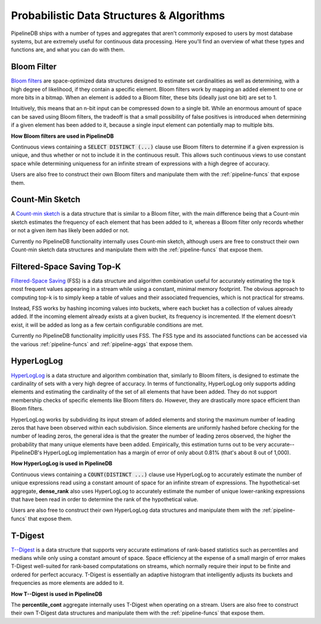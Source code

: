 .. _probabilistic:

Probabilistic Data Structures & Algorithms
================================================

PipelineDB ships with a number of types and aggregates that aren't commonly exposed to users by most database systems, but are extremely useful for continuous data processing. Here you'll find an overview of what these types and functions are, and what you can do with them.

.. _bloom-filter:

Bloom Filter
------------------------

`Bloom filters`_ are space-optimized data structures designed to estimate set cardinalities as well as determining, with a high degree of likelihood, if they contain a specific element. Bloom filters work by mapping an added element to one or more bits in a bitmap. When an element is added to a Bloom filter, these bits (ideally just one bit) are set to 1.

Intuitively, this means that an n-bit input can be compressed down to a single bit. While an enormous amount of space can be saved using Bloom filters, the tradeoff is that a small possibility of false positives is introduced when determining if a given element has been added to it, because a single input element can potentially map to multiple bits.

**How Bloom filters are used in PipelineDB**

Continuous views containing a :code:`SELECT DISTINCT (...)` clause use Bloom filters to determine if a given expression is unique, and thus whether or not to include it in the continuous result. This allows such continuous views to use constant space while determining uniqueness for an infinite stream of expressions with a high degree of accuracy.

Users are also free to construct their own Bloom filters and manipulate them with the :ref:`pipeline-funcs` that expose them.

.. _`Bloom filters`: http://en.wikipedia.org/wiki/Bloom_filter

.. _count-min-sketch:

Count-Min Sketch
------------------

A `Count-min sketch`_ is a data structure that is similar to a Bloom filter, with the main difference being that a Count-min sketch estimates the frequency of each element that has been added to it, whereas a Bloom filter only records whether or not a given item has likely been added or not.

Currently no PipelineDB functionality internally uses Count-min sketch, although users are free to construct their own Count-min sketch data structures and manipulate them with the :ref:`pipeline-funcs` that expose them.

.. _`Count-Min Sketch`: https://en.wikipedia.org/wiki/Count%E2%80%93min_sketch

.. _fss:

Filtered-Space Saving Top-K
----------------------------

`Filtered-Space Saving`_ (FSS) is a data structure and algorithm combination useful for accurately estimating the top k most frequent values appearing in a stream while using a constant, minimal memory footprint. The obvious approach to computing top-k is to simply keep a table of values and their associated frequencies, which is not practical for streams.

Instead, FSS works by hashing incoming values into buckets, where each bucket has a collection of values already added. If the incoming element already exists at a given bucket, its frequency is incremented. If the element doesn't exist, it will be added as long as a few certain configurable conditions are met.

Currently no PipelineDB functionality implicitly uses FSS. The FSS type and its associated functions can be accessed via the various :ref:`pipeline-funcs` and :ref:`pipeline-aggs` that expose them.

.. _`Filtered-Space Saving`: http://www.l2f.inesc-id.pt/~fmmb/wiki/uploads/Work/dict.refd.pdf

.. _hll:

HyperLogLog
----------------------------

`HyperLogLog`_ is a data structure and algorithm combination that, similarly to Bloom filters, is designed to estimate the cardinality of sets with a very high degree of accuracy. In terms of functionality, HyperLogLog only supports adding elements and estimating the cardinality of the set of all elements that have been added. They do not support membership checks of specific elements like Bloom filters do. However, they are drastically more space efficient than Bloom filters.

HyperLogLog works by subdividing its input stream of added elements and storing the maximum number of leading zeros that have been observed within each subdivision. Since elements are uniformly hashed before checking for the number of leading zeros, the general idea is that the greater the number of leading zeros observed, the higher the probability that many unique elements have been added. Empirically, this estimation turns out to be very accurate--PipelineDB's HyperLogLog implementation has a margin of error of only about 0.81% (that's about 8 out of 1,000).

**How HyperLogLog is used in PipelineDB**

Continuous views containing a :code:`COUNT(DISTINCT ...)` clause use HyperLogLog to accurately estimate the number of unique expressions read using a constant amount of space for an infinite stream of expressions. The hypothetical-set aggregate, **dense_rank** also uses HyperLogLog to accurately estimate the number of unique lower-ranking expressions that have been read in order to determine the rank of the hypothetical value.

Users are also free to construct their own HyperLogLog data structures and manipulate them with the :ref:`pipeline-funcs` that expose them.

.. _`HyperLogLog`: http://en.wikipedia.org/wiki/HyperLogLog

.. _t-digest:

T-Digest
----------------------

`T--Digest`_ is a data structure that supports very accurate estimations of rank-based statistics such as percentiles and medians while only using a constant amount of space. Space efficiency at the expense of a small margin of error makes T-Digest well-suited for rank-based computatations on streams, which normally require their input to be finite and ordered for perfect accuracy. T-Digest is essentially an adaptive histogram that intelligently adjusts its buckets and frequencies as more elements are added to it.

.. _`T--Digest`: https://github.com/tdunning/t-digest/blob/master/docs/t-digest-paper/histo.pdf

**How T--Digest is used in PipelineDB**

The **percentile_cont** aggregate internally uses T-Digest when operating on a stream. Users are also free to construct their own T-Digest data structures and manipulate them with the :ref:`pipeline-funcs` that expose them.

